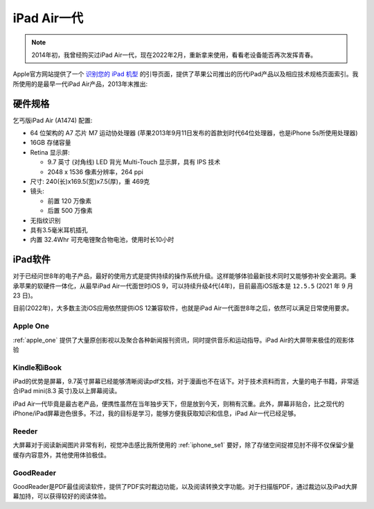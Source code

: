 .. _iphone_air1:

==================
iPad Air一代
==================

.. note::

   2014年初，我曾经购买过iPad Air一代，现在2022年2月，重新拿来使用，看看老设备能否再次发挥青春。

Apple官方网站提供了一个 `识别您的 iPad 机型 <https://support.apple.com/zh-cn/HT201471>`_ 的引导页面，提供了苹果公司推出的历代iPad产品以及相应技术规格页面索引。我所使用的是最早一代iPad Air产品，2013年末推出:

.. figure:: ../../_static/apple/ipad/ipad_air1.jpg
   :scale: 60

硬件规格
===========

乞丐版iPad Air (A1474) 配置:

- 64 位架构的 A7 芯片 M7 运动协处理器 (苹果2013年9月11日发布的首款划时代64位处理器，也是iPhone 5s所使用处理器)
- 16GB 存储容量
- Retina 显示屏: 

  - 9.7 英寸 (对角线) LED 背光 Multi-Touch 显示屏，具有 IPS 技术
  - 2048 x 1536 像素分辨率，264 ppi

- 尺寸: 240(长)x169.5(宽)x7.5(厚)，重 469克
- 镜头:

  - 前置 120 万像素
  - 后置 500 万像素

- 无指纹识别
- 具有3.5毫米耳机插孔
- 内置 32.4Whr 可充电锂聚合物电池，使用时长10小时

iPad软件
========

对于已经问世8年的电子产品，最好的使用方式是提供持续的操作系统升级。这样能够体验最新技术同时又能够弥补安全漏洞。秉承苹果的软硬件一体化，从最早iPad Air一代面世时iOS 9，可以持续升级4代(4年)，目前最高iOS版本是 ``12.5.5`` (2021 年 9 月 23 日)。

目前(2022年)，大多数主流iOS应用依然提供iOS 12兼容软件，也就是iPad Air一代面世8年之后，依然可以满足日常使用要求。

Apple One
----------

:ref:`apple_one` 提供了大量原创影视以及聚合各种新闻报刊资讯，同时提供音乐和运动指导。iPad Air的大屏带来极佳的观影体验

Kindle和iBook
----------------

iPad的优势是屏幕，9.7英寸屏幕已经能够清晰阅读pdf文档，对于漫画也不在话下。对于技术资料而言，大量的电子书籍，非常适合iPad mini(8.3 英寸)及以上屏幕阅读。

iPad Air一代毕竟是最古老产品，便携性虽然在当年独步天下，但是放到今天，则稍有沉重。此外，屏幕非贴合，比之现代的iPhone/iPad屏幕逊色很多。不过，我的目标是学习，能够方便我获取知识和信息，iPad Air一代已经足够。

Reeder
----------

大屏幕对于阅读新闻图片非常有利，视觉冲击感比我所使用的 :ref:`iphone_se1` 要好，除了存储空间捉襟见肘不得不仅保留少量缓存内容意外，其他使用体验极佳。

GoodReader
-----------

GoodReader是PDF最佳阅读软件，提供了PDF实时裁边功能，以及阅读转换文字功能。对于扫描版PDF，通过裁边以及iPad大屏幕加持，可以获得较好的阅读体验。
